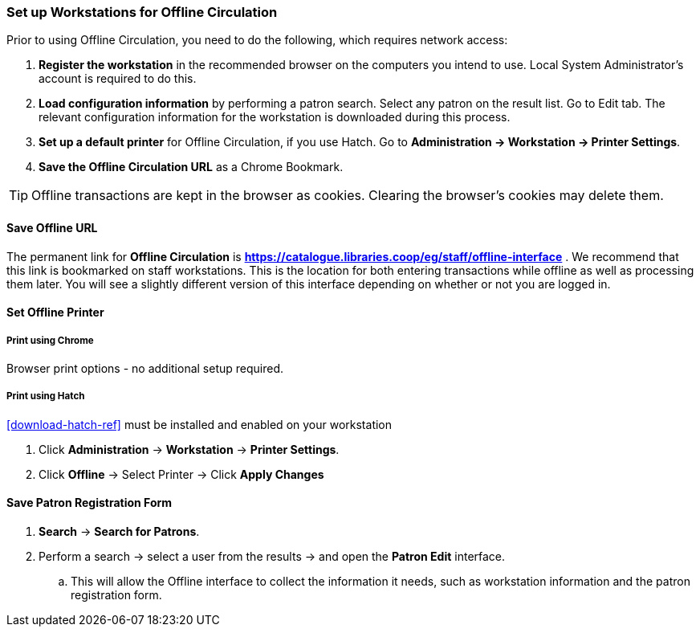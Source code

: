 Set up Workstations for Offline Circulation
~~~~~~~~~~~~~~~~~~~~~~~~~~~~~~~~~~~~~~~~~~~


Prior to using Offline Circulation, you need to do the following, which requires network access:


. *Register the workstation* in the recommended browser on the computers you intend to use. Local System Administrator's account is required to do this.
+
. *Load configuration information* by performing a patron search. Select any patron on the result list. Go to Edit tab. The relevant configuration information for the workstation is downloaded during this process.
+
. *Set up a default printer* for Offline Circulation, if you use Hatch.  Go to *Administration -> Workstation -> Printer Settings*.
+
. *Save the Offline Circulation URL* as a Chrome Bookmark.

[TIP]
====
Offline transactions are kept in the browser as cookies. Clearing the browser's cookies may delete them.
====


Save Offline URL
^^^^^^^^^^^^^^^^


The permanent link for *Offline Circulation* is *https://catalogue.libraries.coop/eg/staff/offline-interface* . We recommend that this link is bookmarked on staff workstations.  This is the location for both entering transactions while offline as well as processing them later.  You will see a slightly different version of this interface depending on whether or not you are logged in.

////
* If you are logged out, you will see the tab default to *Checkout* and the button on the top-right will read *Export Transactions*.
+
image::images/circ/offlineloggedout.png[]
+
* If you are logged in, you will see an additional tab on the left for *Session Management* and this will be the default tab.
+
image::images/circ/offlineloggedin.png[]
+
* If you are logged in and attempt to click on any tab other than *Session Management*, you will see a warning alerting you that you are about to enter offline mode.
+
image::images/circ/offline_warning.png[]
+
** This warning is not network-aware and it will appear regardless of network connection state.  You must be logged out to record offline transactions.
** If you see this warning and wish to record offline transactions, click *Proceed* in order to log out.
////

Set Offline Printer
^^^^^^^^^^^^^^^^^^^

Print using Chrome
++++++++++++++++++

Browser print options - no additional setup required.

Print using Hatch
+++++++++++++++++

xref:download-hatch-ref[] must be installed and enabled on your workstation

. Click *Administration* -> *Workstation* -> *Printer Settings*.
. Click *Offline* -> Select Printer -> Click *Apply Changes*


Save Patron Registration Form
^^^^^^^^^^^^^^^^^^^^^^^^^^^^^

. *Search* -> *Search for Patrons*.
. Perform a search -> select a user from the results -> and open the *Patron Edit* interface.
.. This will allow the Offline interface to collect the information it needs, such as workstation information and the patron registration form.
